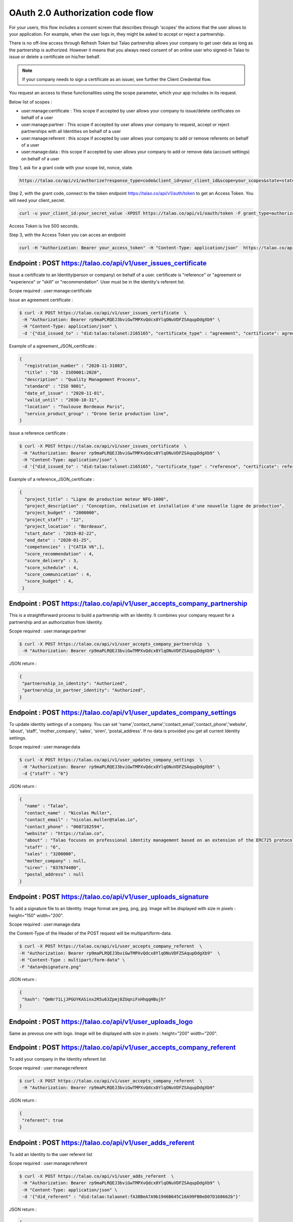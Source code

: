 

OAuth 2.0 Authorization code flow
----------------------------------

For your users, this flow includes a consent screen that describes through 'scopes' the actions that the user allows to your application.
For example, when the user logs in, they might be asked to accept or reject a partnership.

There is no off-line access through Refresh Token but Talao partnership allows your company to get user data as long as the partnership is authorized.
However it means that you always need consent of an online user who signed-in Talao to issue or delete a certificate on his/her behalf.

.. note:: If your company needs to sign a certificate as an issuer, see further the Client Credential flow.


You request an access to these functionalities using the scope parameter, which your app includes in its request.

Below list of scopes  :

* user:manage:certificate : This scope if accepted by user allows your company to issue/delete certificates on behalf of a user
* user:manage:partner : This scope if accepted by user allows your company to request, accept or reject partnerships with all Identities on behalf of a user
* user:manage:referent : this scope if accepted by user allows your company to add or remove referents on behalf of a user
* user:manage:data : this scope if accepted by user allows your company to add or remove data (account settings) on behalf of a user

Step 1, ask for a grant code with your scope list, nonce, state.


.. code::

   https://talao.co/api/v1/authorize?response_type=code&client_id=your_client_id&scope=your_scopes&state=state&nonce=nonce


Step 2, with the grant code, connect to the token endpoint https://talao.co/api/v1/auth/token to get an Access Token. You will need your client_secret.

.. code::

   curl -u your_client_id:your_secret_value -XPOST https://talao.co/api/v1/oauth/token -F grant_type=authorization_code

Access Token is live 500 seconds.

Step 3, with the Access Token you can acces an endpoint

.. code::

   curl -H "Authorization: Bearer your_access_token" -H "Content-Type: application/json"  https://talao.co/api/v1/endpoint  -d your_json_data



Endpoint : POST https://talao.co/api/v1/user_issues_certificate
****************************************************************

Issue a certificate to an Identity(person or company) on behalf of a user.
certificate is "reference" or "agreement or "experience" or "skill" or "recommendation".
User must be in the identity's referent list.

Scope required : user:manage:certificate

Issue an agreement certificate :

.. code::

  $ curl -X POST https://talao.co/api/v1/user_issues_certificate  \
   -H "Authorization: Bearer rp9maPLRQEJ3bviGwTMPXvQdcx8YlqONuVDFZSAqupDdgXb9" \
   -H "Content-Type: application/json" \
   -d '{"did_issued_to" : "did:talao:talonet:2165165", "certificate_type" : "agreement", "certificate": agreement_JSON_certificate}'

Example of a agreement_JSON_certificate :

.. code-block:: JSON

  {
    "registration_number" : "2020-11-31003",
    "title" : "IQ - ISO9001:2020",
    "description" : "Quality Management Process",
    "standard" : "ISO 9001",
    "date_of_issue" : "2020-11-01",
    "valid_until" : "2030-10-31",
    "location" : "Toulouse Bordeaux Paris",
    "service_product_group" : "Drone Serie production line",
  }


Issue a reference certificate :

.. code::

  $ curl -X POST https://talao.co/api/v1/user_issues_certificate  \
   -H "Authorization: Bearer rp9maPLRQEJ3bviGwTMPXvQdcx8YlqONuVDFZSAqupDdgXb9" \
   -H "Content-Type: application/json" \
   -d '{"did_issued_to" : "did:talao:talonet:2165165", "certificate_type" : "reference", "certificate": reference_JSON_certificate}'

Example of a reference_JSON_certificate :

.. code-block:: JSON

  {
    "project_title" : "Ligne de production moteur NFG-1000",
    "project_description" : "Conception, réalisation et installation d'une nouvelle ligne de production",
    "project_budget" : "2000000",
    "project_staff" : "12",
    "project_location" : "Bordeaux",
    "start_date" : "2019-02-22",
    "end_date" : "2020-01-25",
    "competencies" : ["CATIA V6",],
    "score_recommendation" : 4,
    "score_delivery" : 3,
    "score_schedule" : 4,
    "score_communication" : 4,
    "score_budget" : 4,
   }


Endpoint : POST https://talao.co/api/v1/user_accepts_company_partnership
*************************************************************************

This is a straightforward process to build a partnership with an Identity. It combines your company request for a partnership and an authorization from Identity.

Scope required : user:manage:partner

.. code::

  $ curl -X POST https://talao.co/api/v1/user_accepts_company_partnership  \
   -H "Authorization: Bearer rp9maPLRQEJ3bviGwTMPXvQdcx8YlqONuVDFZSAqupDdgXb9" \

JSON return :

.. code-block:: JSON

  {
   "partnernship_in_identity": "Authorized",
   "partnership_in_partner_identity": "Authorized",
  }



Endpoint : POST https://talao.co/api/v1/user_updates_company_settings
*************************************************************************

To update identity settings of a company.
You can set 'name','contact_name','contact_email','contact_phone','website', 'about', 'staff', 'mother_company', 'sales', 'siren', 'postal_address'.
If no data is provided you get all current Identity settings.

Scope required : user:manage:data

.. code::

  $ curl -X POST https://talao.co/api/v1/user_updates_company_settings  \
   -H "Authorization: Bearer rp9maPLRQEJ3bviGwTMPXvQdcx8YlqONuVDFZSAqupDdgXb9" \
   -d {"staff" : "6"}

JSON return :

.. code-block:: JSON

  {
    "name" : "Talao",
    "contact_name" : "Nicolas Muller",
    "contact_email" : "nicolas.muller@talao.io",
    "contact_phone" : "0607182594",
    "website" : "https://talao.co",
    "about" : "Talao focuses on professional identity management based on an extension of the ERC725 protocol, through a BtoB go-to-market strategy and a network of partners to develop compatibility with corporate IT systems.",
    "staff" : "6",
    "sales" : "3200000",
    "mother_company" : null,
    "siren" : "837674480",
    "postal_address" : null
  }



Endpoint : POST https://talao.co/api/v1/user_uploads_signature
***************************************************************

To add a signature file to an Identity. Image format are jpeg, png, jpg. Image will be displayed with size in pixels : height="150" width="200".

Scope required : user:manage:data

the Content-Type of the Header of the POST request will be multipart/form-data.

.. code::

  $ curl -X POST https://talao.co/api/v1/user_accepts_company_referent  \
  -H "Authorization: Bearer rp9maPLRQEJ3bviGwTMPXvQdcx8YlqONuVDFZSAqupDdgXb9"  \
  -H "Content-Type : multipart/form-data" \
  -F "data=@signature.png"

JSON return :

.. code-block:: JSON

  {
   "hash": "QmNr71LjJPGUYKASinx2R5u63Zpmj8ZUqniFxHhqqHBujh"
  }


Endpoint : POST https://talao.co/api/v1/user_uploads_logo
************************************************************

Same as prevous one with logo. Image will be displayed with size in pixels : height="200" width="200".



Endpoint : POST https://talao.co/api/v1/user_accepts_company_referent
**********************************************************************

To add your company in the Identity referent list

Scope required : user:manage:referent


.. code::

  $ curl -X POST https://talao.co/api/v1/user_accepts_company_referent  \
   -H "Authorization: Bearer rp9maPLRQEJ3bviGwTMPXvQdcx8YlqONuVDFZSAqupDdgXb9" 

JSON return :

.. code-block:: JSON

  {
   "referent": true
  }



Endpoint : POST https://talao.co/api/v1/user_adds_referent
***********************************************************

To add an Identity to the user referent list

Scope required : user:manage:referent


.. code::

  $ curl -X POST https://talao.co/api/v1/user_adds_referent  \
   -H "Authorization: Bearer rp9maPLRQEJ3bviGwTMPXvQdcx8YlqONuVDFZSAqupDdgXb9" \
   -H "Content-Type: application/json" \
   -d '{"did_referent" : "did:talao:talaonet:fA38BeA7A9b1946B645C16A99FB0eD07D168662b"}'


JSON return :

.. code-block:: JSON

  {
   "referent": true
  }
